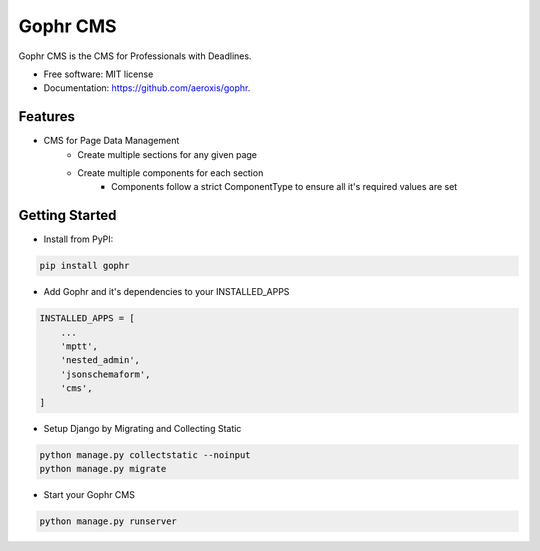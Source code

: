 =========
Gophr CMS
=========


.. image:: https://img.shields.io/pypi/v/gophr.svg
        :target: https://pypi.python.org/pypi/gophr

.. image:: https://img.shields.io/travis/davydany/gophr.svg
        :target: https://travis-ci.org/aeroxis/gophr

.. image:: https://readthedocs.org/projects/gophr/badge/?version=latest
        :target: https://gophr.readthedocs.io/en/latest/?badge=latest
        :alt: Documentation Status




Gophr CMS is the CMS for Professionals with Deadlines.


* Free software: MIT license
* Documentation: https://github.com/aeroxis/gophr.


Features
--------

* CMS for Page Data Management
    * Create multiple sections for any given page
    * Create multiple components for each section
        * Components follow a strict ComponentType to ensure all it's required values are set


Getting Started
---------------

* Install from PyPI:

.. code:: python

  pip install gophr

* Add Gophr and it's dependencies to your INSTALLED_APPS

.. code:: python

  INSTALLED_APPS = [
      ...
      'mptt',
      'nested_admin',
      'jsonschemaform',
      'cms',
  ]

* Setup Django by Migrating and Collecting Static

.. code:: python

  python manage.py collectstatic --noinput
  python manage.py migrate

* Start your Gophr CMS


.. code:: python

  python manage.py runserver
